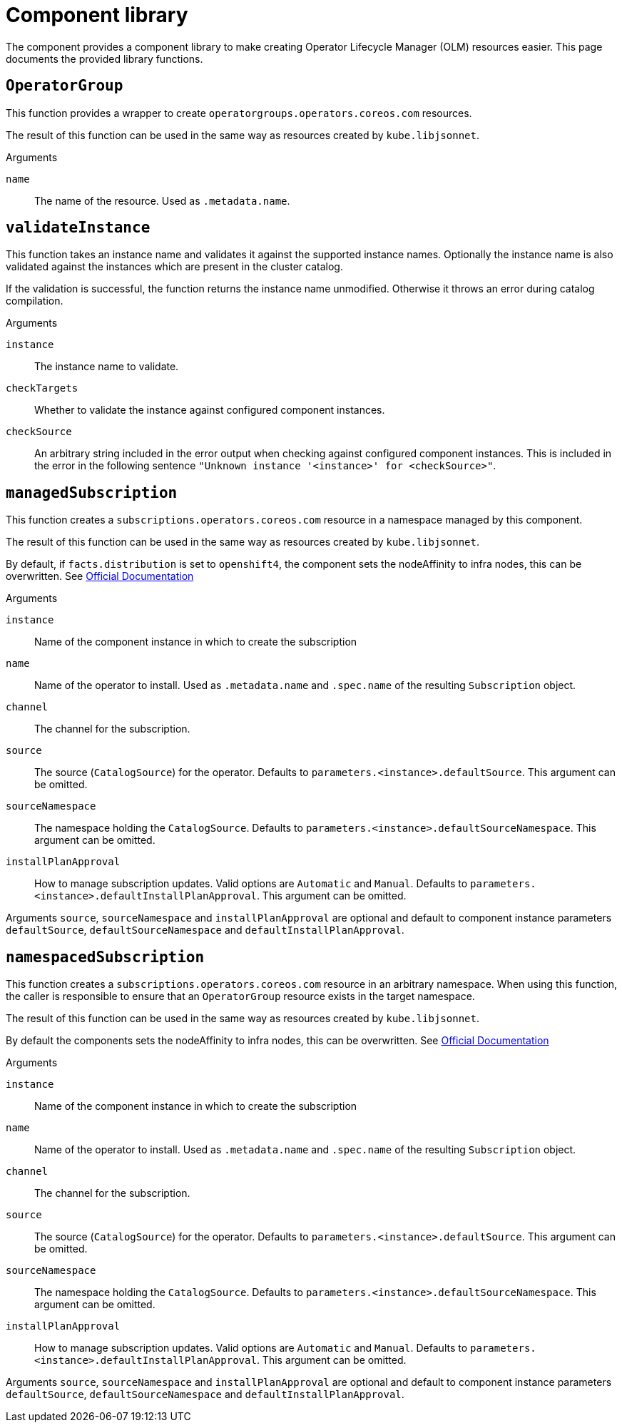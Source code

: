 = Component library

The component provides a component library to make creating Operator Lifecycle Manager (OLM) resources easier.
This page documents the provided library functions.

== `OperatorGroup`

This function provides a wrapper to create `operatorgroups.operators.coreos.com` resources.

The result of this function can be used in the same way as resources created by `kube.libjsonnet`.

--
.Arguments
`name`:: The name of the resource. Used as `.metadata.name`.
--

== `validateInstance`

This function takes an instance name and validates it against the supported instance names.
Optionally the instance name is also validated against the instances which are present in the cluster catalog.

If the validation is successful, the function returns the instance name unmodified.
Otherwise it throws an error during catalog compilation.

--
.Arguments
`instance`:: The instance name to validate.
`checkTargets`:: Whether to validate the instance against configured component instances.
`checkSource`:: An arbitrary string included in the error output when checking against configured component instances.
This is included in the error in the following sentence `"Unknown instance '<instance>' for <checkSource>"`.
--

== `managedSubscription`

This function creates a `subscriptions.operators.coreos.com` resource in a namespace managed by this component.

The result of this function can be used in the same way as resources created by `kube.libjsonnet`.

By default, if `facts.distribution` is set to `openshift4`, the component sets the nodeAffinity to infra nodes, this can be overwritten.
See https://docs.openshift.com/container-platform/latest/nodes/scheduling/nodes-scheduler-node-affinity.html#nodes-scheduler-node-affinity-configuring-required_nodes-scheduler-node-affinity[Official Documentation]

--
.Arguments
`instance`:: Name of the component instance in which to create the subscription
`name`:: Name of the operator to install.
Used as `.metadata.name` and `.spec.name` of the resulting `Subscription` object.
`channel`:: The channel for the subscription.
`source`:: The source (`CatalogSource`) for the operator.
Defaults to `parameters.<instance>.defaultSource`.
This argument can be omitted.
`sourceNamespace`:: The namespace holding the `CatalogSource`.
Defaults to `parameters.<instance>.defaultSourceNamespace`.
This argument can be omitted.
`installPlanApproval`:: How to manage subscription updates.
Valid options are `Automatic` and `Manual`.
Defaults to `parameters.<instance>.defaultInstallPlanApproval`.
This argument can be omitted.
--

Arguments `source`, `sourceNamespace` and `installPlanApproval` are optional and default to component instance parameters `defaultSource`, `defaultSourceNamespace` and `defaultInstallPlanApproval`.

== `namespacedSubscription`

This function creates a `subscriptions.operators.coreos.com` resource in an arbitrary namespace.
When using this function, the caller is responsible to ensure that an `OperatorGroup` resource exists in the target namespace.

The result of this function can be used in the same way as resources created by `kube.libjsonnet`.

By default the components sets the nodeAffinity to infra nodes, this can be overwritten.
See https://docs.openshift.com/container-platform/latest/nodes/scheduling/nodes-scheduler-node-affinity.html#nodes-scheduler-node-affinity-configuring-required_nodes-scheduler-node-affinity[Official Documentation]

--
.Arguments
`instance`:: Name of the component instance in which to create the subscription
`name`:: Name of the operator to install.
Used as `.metadata.name` and `.spec.name` of the resulting `Subscription` object.
`channel`:: The channel for the subscription.
`source`:: The source (`CatalogSource`) for the operator.
Defaults to `parameters.<instance>.defaultSource`.
This argument can be omitted.
`sourceNamespace`:: The namespace holding the `CatalogSource`.
Defaults to `parameters.<instance>.defaultSourceNamespace`.
This argument can be omitted.
`installPlanApproval`:: How to manage subscription updates.
Valid options are `Automatic` and `Manual`.
Defaults to `parameters.<instance>.defaultInstallPlanApproval`.
This argument can be omitted.
--

Arguments `source`, `sourceNamespace` and `installPlanApproval` are optional and default to component instance parameters `defaultSource`, `defaultSourceNamespace` and `defaultInstallPlanApproval`.


